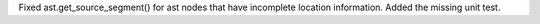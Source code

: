 Fixed ast.get_source_segment() for ast nodes that have incomplete location information. Added the missing unit test.